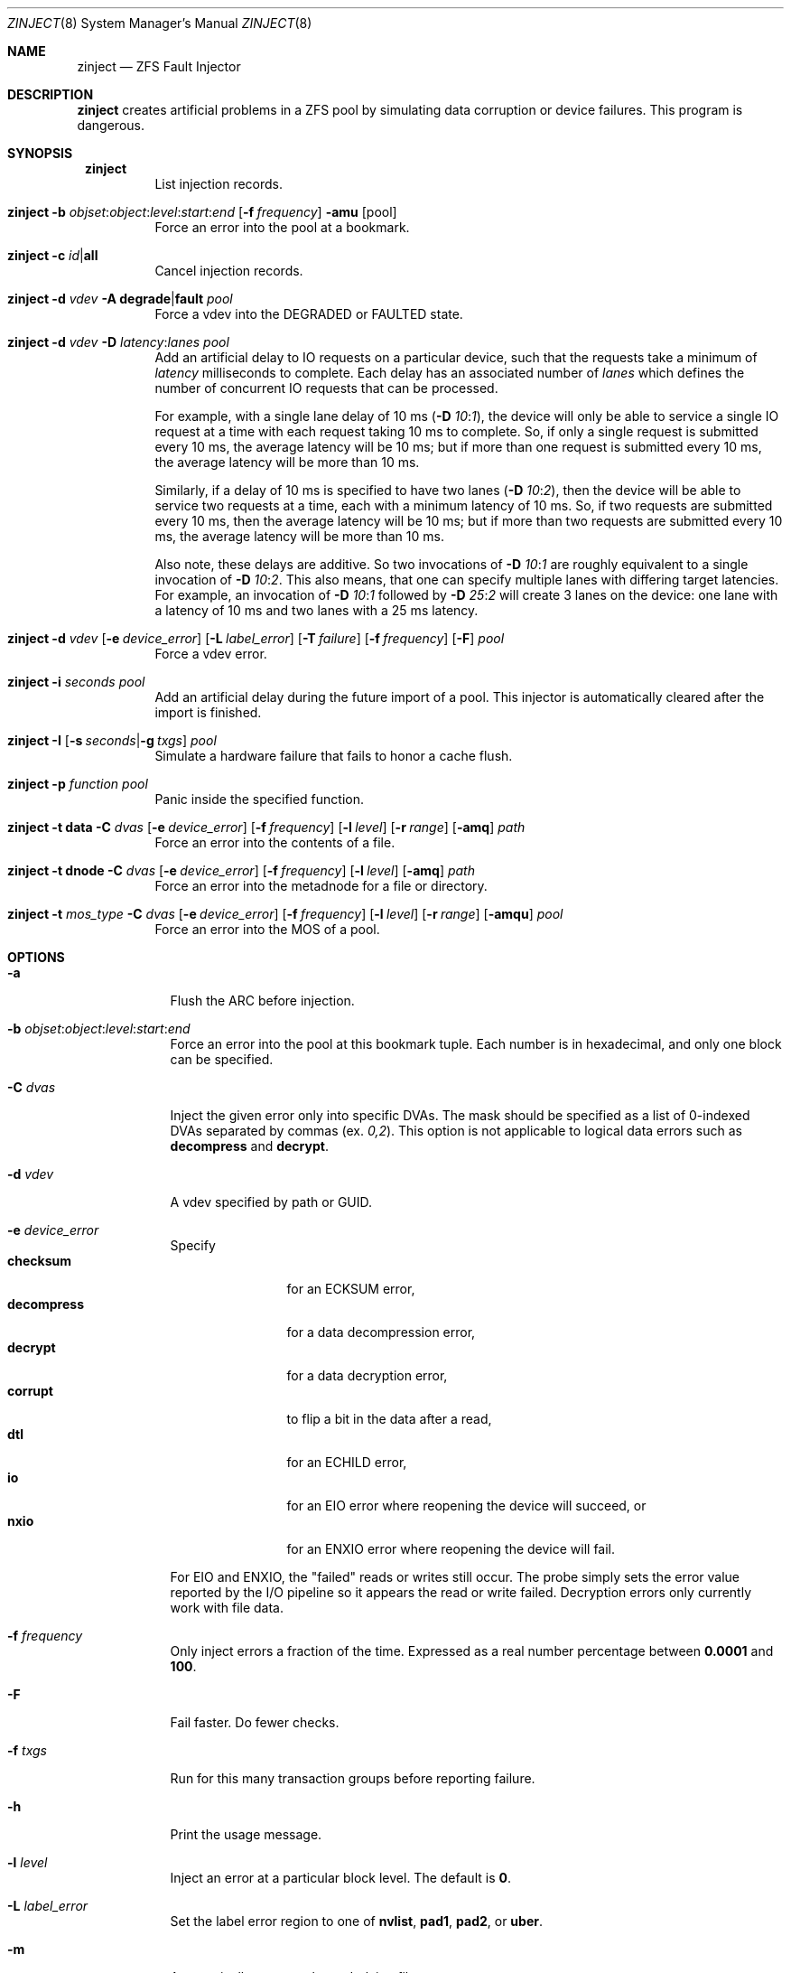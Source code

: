.\"
.\" CDDL HEADER START
.\"
.\" The contents of this file are subject to the terms of the
.\" Common Development and Distribution License (the "License").
.\" You may not use this file except in compliance with the License.
.\"
.\" You can obtain a copy of the license at usr/src/OPENSOLARIS.LICENSE
.\" or http://www.opensolaris.org/os/licensing.
.\" See the License for the specific language governing permissions
.\" and limitations under the License.
.\"
.\" When distributing Covered Code, include this CDDL HEADER in each
.\" file and include the License file at usr/src/OPENSOLARIS.LICENSE.
.\" If applicable, add the following below this CDDL HEADER, with the
.\" fields enclosed by brackets "[]" replaced with your own identifying
.\" information: Portions Copyright [yyyy] [name of copyright owner]
.\"
.\" CDDL HEADER END
.\"
.\" Copyright 2013 Darik Horn <dajhorn@vanadac.com>. All rights reserved.
.\"
.\" lint-ok: WARNING: sections out of conventional order: Sh SYNOPSIS
.\"
.Dd May 26, 2021
.Dt ZINJECT 8
.Os
.
.Sh NAME
.Nm zinject
.Nd ZFS Fault Injector
.Sh DESCRIPTION
.Nm
creates artificial problems in a ZFS pool by simulating data corruption
or device failures.
This program is dangerous.
.
.Sh SYNOPSIS
.Bl -tag -width Ds
.It Xo
.Nm zinject
.Xc
List injection records.
.
.It Xo
.Nm zinject
.Fl b Ar objset : Ns Ar object : Ns Ar level : Ns Ar start : Ns Ar end
.Op Fl f Ar frequency
.Fl amu
.Op pool
.Xc
Force an error into the pool at a bookmark.
.
.It Xo
.Nm zinject
.Fl c Ar id Ns | Ns Sy all
.Xc
Cancel injection records.
.
.It Xo
.Nm zinject
.Fl d Ar vdev
.Fl A Sy degrade Ns | Ns Sy fault
.Ar pool
.Xc
Force a vdev into the DEGRADED or FAULTED state.
.
.It Xo
.Nm zinject
.Fl d Ar vdev
.Fl D Ar latency : Ns Ar lanes
.Ar pool
.Xc
Add an artificial delay to IO requests on a particular
device, such that the requests take a minimum of
.Ar latency
milliseconds to complete.
Each delay has an associated number of
.Ar lanes
which defines the number of concurrent
IO requests that can be processed.
.Pp
For example, with a single lane delay of 10 ms
.No (\& Ns Fl D Ar 10 : Ns Ar 1 ) ,
the device will only be able to service a single IO request
at a time with each request taking 10 ms to complete.
So, if only a single request is submitted every 10 ms, the
average latency will be 10 ms; but if more than one request
is submitted every 10 ms, the average latency will be more
than 10 ms.
.Pp
Similarly, if a delay of 10 ms is specified to have two
lanes
.No (\& Ns Fl D Ar 10 : Ns Ar 2 ) ,
then the device will be able to service
two requests at a time, each with a minimum latency of 10 ms.
So, if two requests are submitted every 10 ms, then
the average latency will be 10 ms; but if more than two
requests are submitted every 10 ms, the average latency
will be more than 10 ms.
.Pp
Also note, these delays are additive.
So two invocations of
.Fl D Ar 10 : Ns Ar 1
are roughly equivalent to a single invocation of
.Fl D Ar 10 : Ns Ar 2 .
This also means, that one can specify multiple
lanes with differing target latencies.
For example, an invocation of
.Fl D Ar 10 : Ns Ar 1
followed by
.Fl D Ar 25 : Ns Ar 2
will create 3 lanes on the device: one lane with a latency
of 10 ms and two lanes with a 25 ms latency.
.
.It Xo
.Nm zinject
.Fl d Ar vdev
.Op Fl e Ar device_error
.Op Fl L Ar label_error
.Op Fl T Ar failure
.Op Fl f Ar frequency
.Op Fl F
.Ar pool
.Xc
Force a vdev error.
.
.It Xo
.Nm zinject
.Fl i Ar seconds
.Ar pool
.Xc
Add an artificial delay during the future import of a pool.
This injector is automatically cleared after the import is finished.
.
.It Xo
.Nm zinject
.Fl I
.Op Fl s Ar seconds Ns | Ns Fl g Ar txgs
.Ar pool
.Xc
Simulate a hardware failure that fails to honor a cache flush.
.
.It Xo
.Nm zinject
.Fl p Ar function
.Ar pool
.Xc
Panic inside the specified function.
.
.It Xo
.Nm zinject
.Fl t Sy data
.Fl C Ar dvas
.Op Fl e Ar device_error
.Op Fl f Ar frequency
.Op Fl l Ar level
.Op Fl r Ar range
.Op Fl amq
.Ar path
.Xc
Force an error into the contents of a file.
.
.It Xo
.Nm zinject
.Fl t Sy dnode
.Fl C Ar dvas
.Op Fl e Ar device_error
.Op Fl f Ar frequency
.Op Fl l Ar level
.Op Fl amq
.Ar path
.Xc
Force an error into the metadnode for a file or directory.
.
.It Xo
.Nm zinject
.Fl t Ar mos_type
.Fl C Ar dvas
.Op Fl e Ar device_error
.Op Fl f Ar frequency
.Op Fl l Ar level
.Op Fl r Ar range
.Op Fl amqu
.Ar pool
.Xc
Force an error into the MOS of a pool.
.El
.Sh OPTIONS
.Bl -tag -width "-C dvas"
.It Fl a
Flush the ARC before injection.
.It Fl b Ar objset : Ns Ar object : Ns Ar level : Ns Ar start : Ns Ar end
Force an error into the pool at this bookmark tuple.
Each number is in hexadecimal, and only one block can be specified.
.It Fl C Ar dvas
Inject the given error only into specific DVAs.
The mask should be specified as a list of 0-indexed DVAs separated by commas
.No (ex. Ar 0,2 Ns No ).
This option is not applicable to logical data errors such as
.Sy decompress
and
.Sy decrypt .
.It Fl d Ar vdev
A vdev specified by path or GUID.
.It Fl e Ar device_error
Specify
.Bl -tag -compact -width "decompress"
.It Sy checksum
for an ECKSUM error,
.It Sy decompress
for a data decompression error,
.It Sy decrypt
for a data decryption error,
.It Sy corrupt
to flip a bit in the data after a read,
.It Sy dtl
for an ECHILD error,
.It Sy io
for an EIO error where reopening the device will succeed, or
.It Sy nxio
for an ENXIO error where reopening the device will fail.
.El
.Pp
For EIO and ENXIO, the "failed" reads or writes still occur.
The probe simply sets the error value reported by the I/O pipeline
so it appears the read or write failed.
Decryption errors only currently work with file data.
.It Fl f Ar frequency
Only inject errors a fraction of the time.
Expressed as a real number percentage between
.Sy 0.0001
and
.Sy 100 .
.It Fl F
Fail faster.
Do fewer checks.
.It Fl f Ar txgs
Run for this many transaction groups before reporting failure.
.It Fl h
Print the usage message.
.It Fl l Ar level
Inject an error at a particular block level.
The default is
.Sy 0 .
.It Fl L Ar label_error
Set the label error region to one of
.Sy nvlist ,
.Sy pad1 ,
.Sy pad2 ,
or
.Sy uber .
.It Fl m
Automatically remount the underlying filesystem.
.It Fl q
Quiet mode.
Only print the handler number added.
.It Fl r Ar range
Inject an error over a particular logical range of an object, which
will be translated to the appropriate blkid range according to the
object's properties.
.It Fl s Ar seconds
Run for this many seconds before reporting failure.
.It Fl T Ar failure
Set the failure type to one of
.Sy all ,
.Sy claim ,
.Sy free ,
.Sy read ,
or
.Sy write .
.It Fl t Ar mos_type
Set this to
.Bl -tag -compact -width "spacemap"
.It Sy mos
for any data in the MOS,
.It Sy mosdir
for an object directory,
.It Sy config
for the pool configuration,
.It Sy bpobj
for the block pointer list,
.It Sy spacemap
for the space map,
.It Sy metaslab
for the metaslab, or
.It Sy errlog
for the persistent error log.
.El
.It Fl u
Unload the pool after injection.
.El
.
.Sh ENVIRONMENT VARIABLES
.Bl -tag -width "ZF"
.It Ev ZFS_HOSTID
Run
.Nm
in debug mode.
.El
.
.Sh SEE ALSO
.Xr zfs 8 ,
.Xr zpool 8
